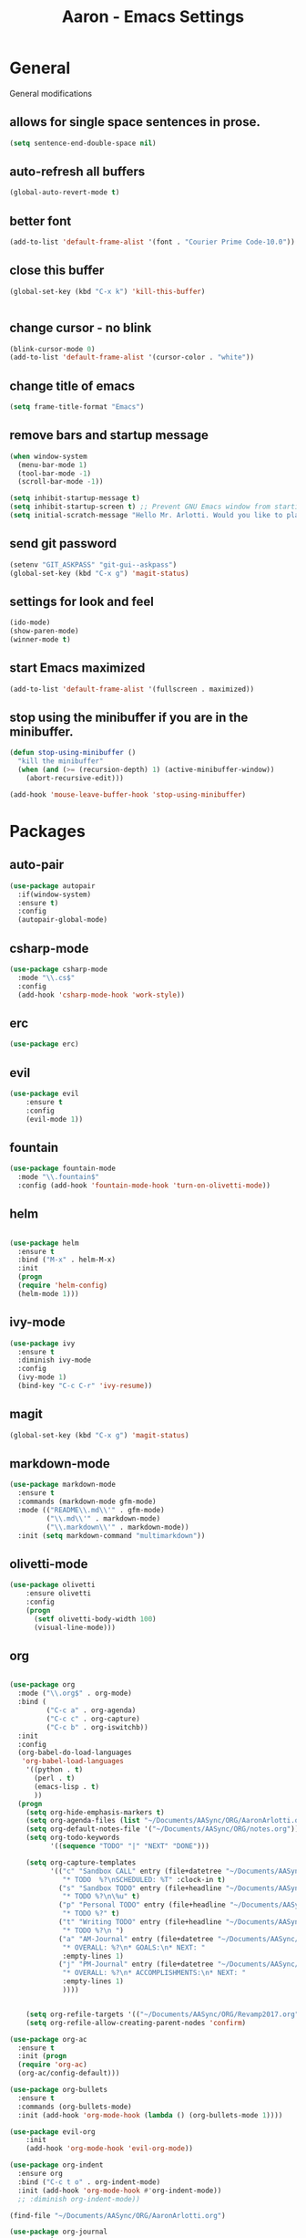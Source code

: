 #+Title: Aaron - Emacs Settings

* General 
General modifications
** allows for single space sentences in prose.

#+BEGIN_SRC emacs-lisp
(setq sentence-end-double-space nil)
#+END_SRC

** auto-refresh all buffers
#+BEGIN_SRC emacs-lisp
(global-auto-revert-mode t)

#+END_SRC
** better font

#+BEGIN_SRC emacs-lisp
(add-to-list 'default-frame-alist '(font . "Courier Prime Code-10.0"))

#+END_SRC
** close this buffer

#+BEGIN_SRC emacs-lisp
(global-set-key (kbd "C-x k") 'kill-this-buffer)


#+END_SRC
** change cursor - no blink

#+BEGIN_SRC emacs-lisp
(blink-cursor-mode 0)
(add-to-list 'default-frame-alist '(cursor-color . "white"))

#+END_SRC

** change title of emacs

#+BEGIN_SRC emacs-lisp
(setq frame-title-format "Emacs")

#+END_SRC
** remove bars and startup message

#+BEGIN_SRC emacs-lisp
(when window-system
  (menu-bar-mode 1)
  (tool-bar-mode -1)
  (scroll-bar-mode -1))

(setq inhibit-startup-message t)
(setq inhibit-startup-screen t) ;; Prevent GNU Emacs window from starting
(setq initial-scratch-message "Hello Mr. Arlotti. Would you like to play a game?")

#+END_SRC
** send git password

#+BEGIN_SRC emacs-lisp
(setenv "GIT_ASKPASS" "git-gui--askpass")
(global-set-key (kbd "C-x g") 'magit-status)

#+END_SRC

** settings for look and feel

#+BEGIN_SRC emacs-lisp
(ido-mode)
(show-paren-mode)
(winner-mode t)

#+END_SRC

** start Emacs maximized

#+BEGIN_SRC emacs-lisp
(add-to-list 'default-frame-alist '(fullscreen . maximized))

#+END_SRC

** stop using the minibuffer if you are in the minibuffer.

#+BEGIN_SRC emacs-lisp
(defun stop-using-minibuffer ()
  "kill the minibuffer"
  (when (and (>= (recursion-depth) 1) (active-minibuffer-window))
    (abort-recursive-edit)))

(add-hook 'mouse-leave-buffer-hook 'stop-using-minibuffer)

#+END_SRC

* Packages
** auto-pair

#+BEGIN_SRC emacs-lisp
(use-package autopair
  :if(window-system)
  :ensure t)
  :config
  (autopair-global-mode)
#+END_SRC

** csharp-mode

#+BEGIN_SRC emacs-lisp
(use-package csharp-mode
  :mode "\\.cs$"
  :config
  (add-hook 'csharp-mode-hook 'work-style))
  
#+END_SRC

** erc 

#+BEGIN_SRC emacs-lisp
(use-package erc)
#+END_SRC

** evil

#+BEGIN_SRC emacs-lisp
(use-package evil
	:ensure t
	:config
	(evil-mode 1))

#+END_SRC

** fountain

#+BEGIN_SRC emacs-lisp
(use-package fountain-mode
  :mode "\\.fountain$"
  :config (add-hook 'fountain-mode-hook 'turn-on-olivetti-mode))
 
 #+END_SRC

** helm

#+BEGIN_SRC emacs-lisp

(use-package helm
  :ensure t
  :bind ("M-x" . helm-M-x)
  :init
  (progn
  (require 'helm-config)
  (helm-mode 1)))

#+END_SRC

** ivy-mode

#+BEGIN_SRC emacs-lisp
(use-package ivy
  :ensure t
  :diminish ivy-mode
  :config
  (ivy-mode 1)
  (bind-key "C-c C-r" 'ivy-resume))

#+END_SRC

** magit

#+BEGIN_SRC emacs-lisp
(global-set-key (kbd "C-x g") 'magit-status)

#+END_SRC

** markdown-mode

#+BEGIN_SRC emacs-lisp
(use-package markdown-mode
  :ensure t
  :commands (markdown-mode gfm-mode)
  :mode (("README\\.md\\'" . gfm-mode)
         ("\\.md\\'" . markdown-mode)
         ("\\.markdown\\'" . markdown-mode))
  :init (setq markdown-command "multimarkdown"))

#+END_SRC

** olivetti-mode

#+BEGIN_SRC emacs-lisp
(use-package olivetti
	:ensure olivetti
    :config
    (progn
      (setf olivetti-body-width 100)
      (visual-line-mode)))

#+END_SRC

** org
   
#+BEGIN_SRC emacs-lisp

(use-package org
  :mode ("\\.org$" . org-mode)
  :bind (
         ("C-c a" . org-agenda)
         ("C-c c" . org-capture)
         ("C-c b" . org-iswitchb))
  :init
  :config
  (org-babel-do-load-languages
   'org-babel-load-languages
    '((python . t)
      (perl . t)
      (emacs-lisp . t)
      ))
  (progn 
    (setq org-hide-emphasis-markers t)
    (setq org-agenda-files (list "~/Documents/AASync/ORG/AaronArlotti.org"))
    (setq org-default-notes-file '("~/Documents/AASync/ORG/notes.org"))
    (setq org-todo-keywords
          '((sequence "TODO" "|" "NEXT" "DONE")))

    (setq org-capture-templates
          '(("c" "Sandbox CALL" entry (file+datetree "~/Documents/AASync/ORG/SandboxLog.org")
	         "* TODO  %?\nSCHEDULED: %T" :clock-in t)
	        ("s" "Sandbox TODO" entry (file+headline "~/Documents/AASync/ORG/SandboxLog.org" "URGENT TASKS")
	         "* TODO %?\n\%u" t)
            ("p" "Personal TODO" entry (file+headline "~/Documents/AASync/ORG/AaronArlotti.org" "PERSONAL TASKS")
	         "* TODO %?" t)
            ("t" "Writing TODO" entry (file+headline "~/Documents/AASync/WRITING/BOOKS/2024/2024-Draft-1.org" "Research")
             "* TODO %?\n ")
            ("a" "AM-Journal" entry (file+datetree "~/Documents/AASync/ORG/journal/journal.org")
             "* OVERALL: %?\n* GOALS:\n* NEXT: " 
             :empty-lines 1)
            ("j" "PM-Journal" entry (file+datetree "~/Documents/AASync/ORG/journal/journal.org")
             "* OVERALL: %?\n* ACCOMPLISHMENTS:\n* NEXT: " 
             :empty-lines 1)
             ))))


    (setq org-refile-targets '(("~/Documents/AASync/ORG/Revamp2017.org" :maxlevel . 3)))
    (setq org-refile-allow-creating-parent-nodes 'confirm)

(use-package org-ac
  :ensure t
  :init (progn
  (require 'org-ac)
  (org-ac/config-default)))

(use-package org-bullets
  :ensure t
  :commands (org-bullets-mode)
  :init (add-hook 'org-mode-hook (lambda () (org-bullets-mode 1))))

(use-package evil-org
	:init
	(add-hook 'org-mode-hook 'evil-org-mode))

(use-package org-indent
  :ensure org
  :bind ("C-c t o" . org-indent-mode)
  :init (add-hook 'org-mode-hook #'org-indent-mode))
  ;; :diminish org-indent-mode))

(find-file "~/Documents/AASync/ORG/AaronArlotti.org")

(use-package org-journal
  :ensure t
  :init
  :bind ("C-c C-j" . org-journal-new-entry)
  :config
  (setq org-journal-dir "~/AASync/ORG/journal/")
  (setq org-journal-date-format  "#+TITLE: Journal Entry - %Y-%b-%d (%A)\n*Overall:\n*I Want To-Did Accomplish:\n*Tasks:\n*")
  (setq org-journal-time-format "")
  (add-hook 'org-journal-mode 'visual-line-mode))

(font-lock-add-keywords 'org-mode
                        '(("^ +\\([-*]\\) "
                           (0 (prog1 () (compose-region (match-beginning 1) (match-end 1) "•"))))))

(setq org-completion-use-ido t)
(add-hook 'org-mode-hook 'org-indent-mode)

#+END_SRC

** org-alert

#+BEGIN_SRC emacs-lisp
(use-package org-alert
  :ensure t
  :disabled t
  :config (org-alert-enable))

#+END_SRC

** pandoc-mode

#+BEGIN_SRC emacs-lisp
(use-package pandoc-mode
  :config
  (add-hook 'pandoc-mode-hook 'pandoc-load-default-settings)
  (add-hook 'org-mode-hook 'pandoc-mode)
  (add-hook 'markdown-mode-hook 'pandoc-mode))

#+END_SRC

** powerline

#+BEGIN_SRC emacs-lisp
(use-package powerline
  :config
  (powerline-center-evil-theme))

#+END_SRC

** powershell

#+BEGIN_SRC emacs-lisp
(use-package powershell
  :mode ("\\.ps[dm]?1\\'" . powershell-mode))

#+END_SRC

** projectile

#+BEGIN_SRC emacs-lisp
(use-package projectile
  :diminish projectile-mode
  :init
  (setq projectile-keymap-prefix (kbd "C-c C-p"))
  :config
  (projectile-global-mode))

#+END_SRC

** yasnippet

#+BEGIN_SRC emacs-lisp
(use-package yasnippet
  :config
  (yas-reload-all))

#+END_SRC

* Programming
General settings for all programming. 
** auto load linum mode

#+BEGIN_SRC emacs-lisp
(add-hook 'prog-mode 'linum-mode)

#+END_SRC

* Themes
Themes not in melpa 
** forest-blue
#+BEGIN_SRC emacs-lisp
(load "C:\\Users\\Aaron\\.emacs.d\\plugins\\forest-blue-emacs-master\\forest-blue-theme.el")
(load-theme 'forest-blue)

#+END_SRC

* Language Specific Settings
** Python

*** elpy

#+BEGIN_SRC emacs-lisp
(elpy-enable)
(elpy-use-ipython "C:\\Users\\aaron\\Anaconda3\\python")

(when (require 'flycheck nil t)
  (setq elpy-modules (delq 'elpy-module-flymake elpy-modules))
  (add-hook 'elpy-mode-hook 'flycheck-mode))

(defun elpy-shell-send-region-or-buffer (&optional arg)
  "Send the active region or the buffer to the Python shell.                    

;; If there is an active region, send that. Otherwise, send the                    
whole buffer.                                                                   

;; In Emacs 24.3 and later, without prefix argument, this will                     
;; escape the Python idiom of if __name__ == '__main__' to be false                
;; to avoid accidental execution of code. With prefix argument, this               
;; code is executed."
  (interactive "P")
  ;; Ensure process exists                                                      
  (elpy-shell-get-or-create-process)
  (let ((if-main-regex "^if +__name__ +== +[\"']__main__[\"'] *:")
        (has-if-main nil))
    (if (region-active-p)
        (let ((region (elpy--region-without-indentation
                       (region-beginning) (region-end))))
          (setq has-if-main (string-match if-main-regex region))
          (python-shell-send-string region))
      (save-excursion
        (goto-char (point-min))
        (setq has-if-main (re-search-forward if-main-regex nil t)))
      (python-shell-send-buffer arg))
    (display-buffer (process-buffer (elpy-shell-get-or-create-process)))
    (when has-if-main
      (message (concat "Removed if __main__ == '__main__' construct, "
                       "use a prefix argument to evaluate.")))))

(global-set-key (kbd "<f8>") (kbd "C-u C-c C-c"))

#+END_SRC

*** py-autopep8

#+BEGIN_SRC emacs-lisp

(require 'py-autopep8)
(add-hook 'python-mode-hook 'py-autopep8-enable-on-save)

#+END_SRC

*** restclient
#+BEGIN_SRC emacs-lisp
(use-package restclient
    :defer t
    :mode ("\\.http\\'" . restclient-mode))

#+END_SRC

* Custom Functions
** writing prose

#+BEGIN_SRC emacs-lisp
(defun time-to-write ()
   "Start olivetti mode, set the width to 120, turn on spell-check."
   (interactive)
     (unless olivetti-mode (olivetti-mode 1))
     (olivetti-set-width 120)
     (visual-line-mode 1)
     (auto-complete-mode -1)

(add-hook 'olivetti-mode-hook 'time-to-write))

#+END_SRC

** styling for csharp

#+BEGIN_SRC emacs-lisp
(defun work-style ()
  (interactive)
  (ggtags-mode)
  (set-fill-column 90))

#+END_SRC
